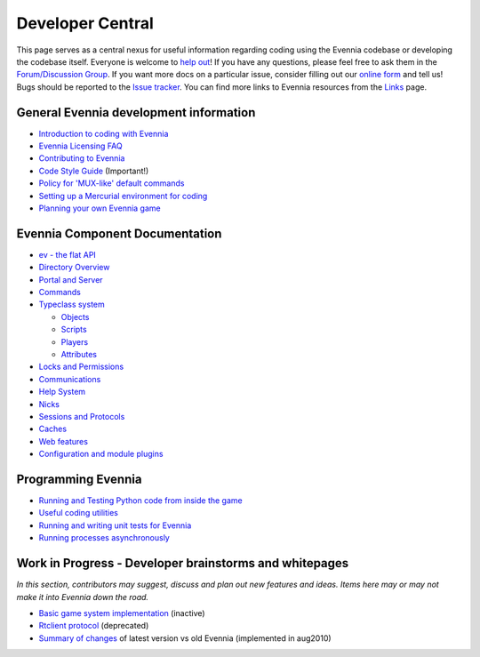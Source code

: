 Developer Central
=================

This page serves as a central nexus for useful information regarding
coding using the Evennia codebase or developing the codebase itself.
Everyone is welcome to `help
out <http://code.google.com/p/evennia/wiki/Contributing>`_! If you have
any questions, please feel free to ask them in the `Forum/Discussion
Group <http://www.evennia.com/discussions>`_. If you want more docs on a
particular issue, consider filling out our `online
form <https://docs.google.com/spreadsheet/viewform?hl=en_US&formkey=dGN0VlJXMWpCT3VHaHpscDEzY1RoZGc6MQ#gid=0>`_
and tell us! Bugs should be reported to the `Issue
tracker <http://code.google.com/p/evennia/issues/list>`_. You can find
more links to Evennia resources from the `Links <Links.html>`_ page.

General Evennia development information
---------------------------------------

-  `Introduction to coding with Evennia <CodingIntroduction.html>`_
-  `Evennia Licensing FAQ <Licensing.html>`_
-  `Contributing to Evennia <Contributing.html>`_
-  `Code Style
   Guide <http://code.google.com/p/evennia/source/browse/CODING_STYLE.txt>`_
   (Important!)
-  `Policy for 'MUX-like' default commands <UsingMUXAsAStandard.html>`_
-  `Setting up a Mercurial environment for
   coding <VersionControl.html>`_
-  `Planning your own Evennia game <GamePlanning.html>`_

Evennia Component Documentation
-------------------------------

-  `ev - the flat API <evAPI.html>`_

-  `Directory Overview <DirectoryOverview.html>`_
-  `Portal and Server <PortalAndServer.html>`_
-  `Commands <Commands.html>`_
-  `Typeclass system <Typeclasses.html>`_

   -  `Objects <Objects.html>`_
   -  `Scripts <Scripts.html>`_
   -  `Players <Players.html>`_
   -  `Attributes <Attributes.html>`_

-  `Locks and Permissions <Locks.html>`_
-  `Communications <Communications.html>`_
-  `Help System <HelpSystem.html>`_
-  `Nicks <Nicks.html>`_
-  `Sessions and Protocols <SessionProtocols.html>`_
-  `Caches <Caches.html>`_
-  `Web features <WebFeatures.html>`_
-  `Configuration and module plugins <ServerConf.html>`_

Programming Evennia
-------------------

-  `Running and Testing Python code from inside the
   game <ExecutePythonCode.html>`_
-  `Useful coding utilities <CodingUtils.html>`_
-  `Running and writing unit tests for Evennia <UnitTesting.html>`_
-  `Running processes asynchronously <AsyncProcess.html>`_

Work in Progress - Developer brainstorms and whitepages
-------------------------------------------------------

*In this section, contributors may suggest, discuss and plan out new
features and ideas. Items here may or may not make it into Evennia down
the road.*

-  `Basic game system implementation <WorkshopDefaultGame.html>`_
   (inactive)
-  `Rtclient protocol <Workshop.html>`_ (deprecated)
-  `Summary of changes <EvenniaDevel.html>`_ of latest version vs old
   Evennia (implemented in aug2010)

